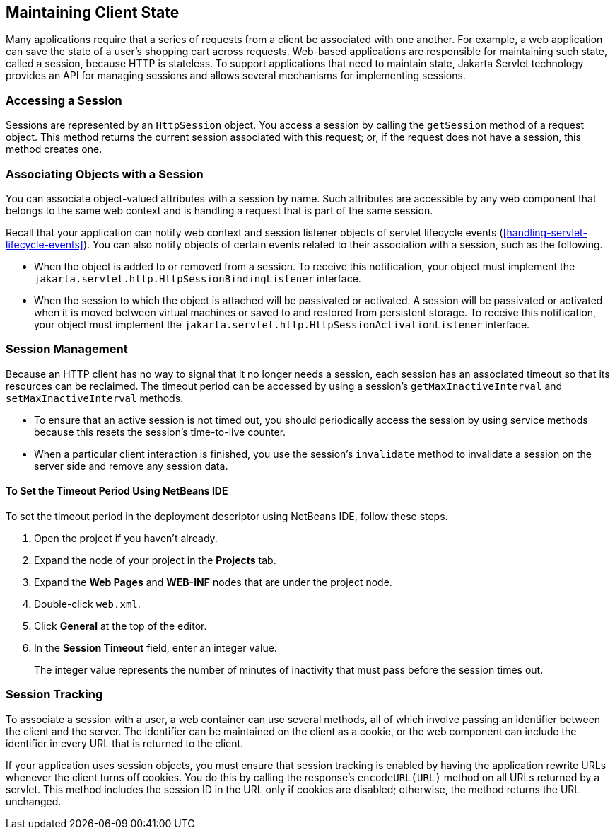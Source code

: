 == Maintaining Client State

Many applications require that a series of requests from a client be
associated with one another. For example, a web application can save
the state of a user's shopping cart across requests. Web-based
applications are responsible for maintaining such state, called a
session, because HTTP is stateless. To support applications that need
to maintain state, Jakarta Servlet technology provides an API for
managing sessions and allows several mechanisms for implementing
sessions.

=== Accessing a Session

Sessions are represented by an `HttpSession` object. You access a
session by calling the `getSession` method of a request object. This
method returns the current session associated with this request; or, if
the request does not have a session, this method creates one.

=== Associating Objects with a Session

You can associate object-valued attributes with a session by name. Such
attributes are accessible by any web component that belongs to the same
web context and is handling a request that is part of the same session.

Recall that your application can notify web context and session
listener objects of servlet lifecycle events
(<<handling-servlet-lifecycle-events>>). You can also notify objects of
certain events related to their association with a session, such as the
following.

* When the object is added to or removed from a session. To receive
this notification, your object must implement the
`jakarta.servlet.http.HttpSessionBindingListener` interface.
* When the session to which the object is attached will be passivated
or activated. A session will be passivated or activated when it is
moved between virtual machines or saved to and restored from persistent
storage. To receive this notification, your object must implement the
`jakarta.servlet.http.HttpSessionActivationListener` interface.

=== Session Management

Because an HTTP client has no way to signal that it no longer needs a
session, each session has an associated timeout so that its resources
can be reclaimed. The timeout period can be accessed by using a
session's `getMaxInactiveInterval` and `setMaxInactiveInterval`
methods.

* To ensure that an active session is not timed out, you should
periodically access the session by using service methods because this
resets the session's time-to-live counter.

* When a particular client interaction is finished, you use the
session's `invalidate` method to invalidate a session on the server
side and remove any session data.

==== To Set the Timeout Period Using NetBeans IDE

To set the timeout period in the deployment descriptor using NetBeans
IDE, follow these steps.

. Open the project if you haven't already.
. Expand the node of your project in the *Projects* tab.
. Expand the *Web Pages* and *WEB-INF* nodes that are under the project
node.
. Double-click `web.xml`.
. Click *General* at the top of the editor.
. In the *Session Timeout* field, enter an integer value.
+
The integer value represents the number of minutes of inactivity that
must pass before the session times out.

=== Session Tracking

To associate a session with a user, a web container can use several
methods, all of which involve passing an identifier between the client
and the server. The identifier can be maintained on the client as a
cookie, or the web component can include the identifier in every URL
that is returned to the client.

If your application uses session objects, you must ensure that session
tracking is enabled by having the application rewrite URLs whenever the
client turns off cookies. You do this by calling the response's
`encodeURL(URL)` method on all URLs returned by a servlet. This method
includes the session ID in the URL only if cookies are disabled;
otherwise, the method returns the URL unchanged.
